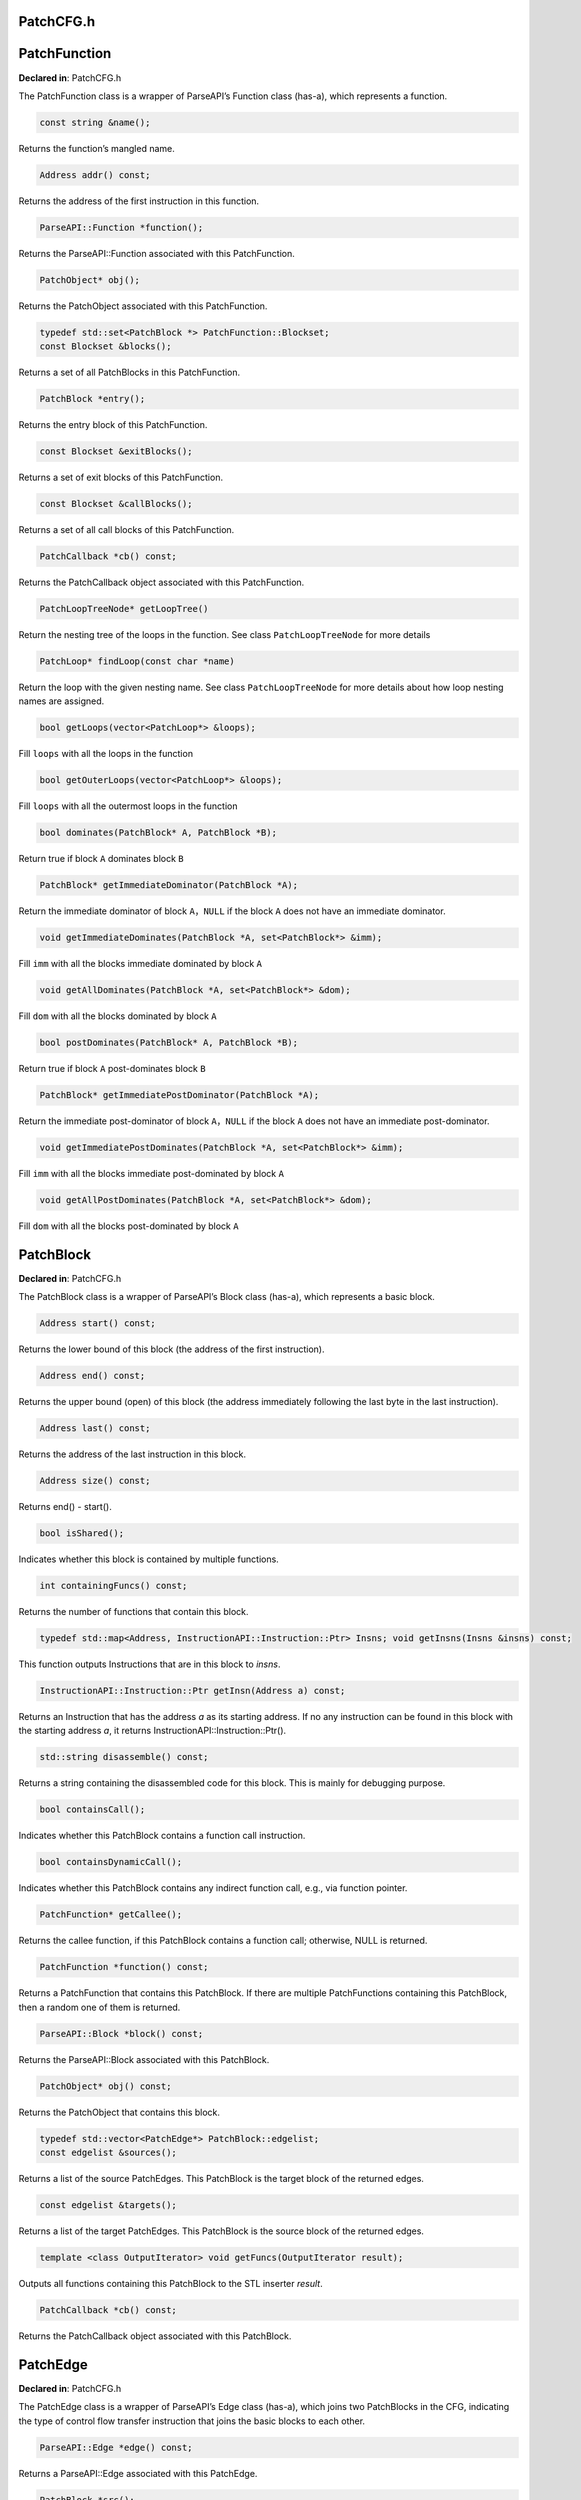 PatchCFG.h
==========

.. cpp:namespace:: Dyninst::patchAPI

PatchFunction
=============

**Declared in**: PatchCFG.h

The PatchFunction class is a wrapper of ParseAPI’s Function class
(has-a), which represents a function.

.. code-block:: cpp
    
    const string &name();

Returns the function’s mangled name.

.. code-block:: cpp
    
    Address addr() const;

Returns the address of the first instruction in this function.

.. code-block:: cpp
    
    ParseAPI::Function *function();

Returns the ParseAPI::Function associated with this PatchFunction.

.. code-block:: cpp
    
    PatchObject* obj();

Returns the PatchObject associated with this PatchFunction.

.. code-block:: cpp
    
    typedef std::set<PatchBlock *> PatchFunction::Blockset;
    const Blockset &blocks();

Returns a set of all PatchBlocks in this PatchFunction.

.. code-block:: cpp
    
    PatchBlock *entry();

Returns the entry block of this PatchFunction.

.. code-block:: cpp
    
    const Blockset &exitBlocks();

Returns a set of exit blocks of this PatchFunction.

.. code-block:: cpp
    
    const Blockset &callBlocks();

Returns a set of all call blocks of this PatchFunction.

.. code-block:: cpp
    
    PatchCallback *cb() const;

Returns the PatchCallback object associated with this PatchFunction.

.. code-block:: cpp
    
    PatchLoopTreeNode* getLoopTree()

Return the nesting tree of the loops in the function. See class
``PatchLoopTreeNode`` for more details

.. code-block:: cpp
    
    PatchLoop* findLoop(const char *name)

Return the loop with the given nesting name. See class
``PatchLoopTreeNode`` for more details about how loop nesting names are
assigned.

.. code-block:: cpp
    
    bool getLoops(vector<PatchLoop*> &loops);

Fill ``loops`` with all the loops in the function

.. code-block:: cpp
    
    bool getOuterLoops(vector<PatchLoop*> &loops);

Fill ``loops`` with all the outermost loops in the function

.. code-block:: cpp
    
    bool dominates(PatchBlock* A, PatchBlock *B);

Return true if block ``A`` dominates block ``B``

.. code-block:: cpp
    
    PatchBlock* getImmediateDominator(PatchBlock *A);

Return the immediate dominator of block ``A``\ ，\ ``NULL`` if the block
``A`` does not have an immediate dominator.

.. code-block:: cpp
    
    void getImmediateDominates(PatchBlock *A, set<PatchBlock*> &imm);

Fill ``imm`` with all the blocks immediate dominated by block ``A``

.. code-block:: cpp
    
    void getAllDominates(PatchBlock *A, set<PatchBlock*> &dom);

Fill ``dom`` with all the blocks dominated by block ``A``

.. code-block:: cpp
    
    bool postDominates(PatchBlock* A, PatchBlock *B);

Return true if block ``A`` post-dominates block ``B``

.. code-block:: cpp
    
    PatchBlock* getImmediatePostDominator(PatchBlock *A);

Return the immediate post-dominator of block ``A``\ ，\ ``NULL`` if the
block ``A`` does not have an immediate post-dominator.

.. code-block:: cpp
    
    void getImmediatePostDominates(PatchBlock *A, set<PatchBlock*> &imm);

Fill ``imm`` with all the blocks immediate post-dominated by block ``A``

.. code-block:: cpp
    
    void getAllPostDominates(PatchBlock *A, set<PatchBlock*> &dom);

Fill ``dom`` with all the blocks post-dominated by block ``A``

PatchBlock
==========

**Declared in**: PatchCFG.h

The PatchBlock class is a wrapper of ParseAPI’s Block class (has-a),
which represents a basic block.

.. code-block:: cpp
    
    Address start() const;

Returns the lower bound of this block (the address of the first
instruction).

.. code-block:: cpp
    
    Address end() const;

Returns the upper bound (open) of this block (the address immediately
following the last byte in the last instruction).

.. code-block:: cpp
    
    Address last() const;

Returns the address of the last instruction in this block.

.. code-block:: cpp
    
    Address size() const;

Returns end() - start().

.. code-block:: cpp
    
    bool isShared();

Indicates whether this block is contained by multiple functions.

.. code-block:: cpp
    
    int containingFuncs() const;

Returns the number of functions that contain this block.

.. code-block:: cpp
    
    typedef std::map<Address, InstructionAPI::Instruction::Ptr> Insns; void getInsns(Insns &insns) const;

This function outputs Instructions that are in this block to *insns*.

.. code-block:: cpp
    
    InstructionAPI::Instruction::Ptr getInsn(Address a) const;

Returns an Instruction that has the address *a* as its starting address.
If no any instruction can be found in this block with the starting
address *a*, it returns InstructionAPI::Instruction::Ptr().

.. code-block:: cpp
    
    std::string disassemble() const;

Returns a string containing the disassembled code for this block. This
is mainly for debugging purpose.

.. code-block:: cpp
    
    bool containsCall();

Indicates whether this PatchBlock contains a function call instruction.

.. code-block:: cpp
    
    bool containsDynamicCall();

Indicates whether this PatchBlock contains any indirect function call,
e.g., via function pointer.

.. code-block:: cpp
    
    PatchFunction* getCallee();

Returns the callee function, if this PatchBlock contains a function
call; otherwise, NULL is returned.

.. code-block:: cpp
    
    PatchFunction *function() const;

Returns a PatchFunction that contains this PatchBlock. If there are
multiple PatchFunctions containing this PatchBlock, then a random one of
them is returned.

.. code-block:: cpp
    
    ParseAPI::Block *block() const;

Returns the ParseAPI::Block associated with this PatchBlock.

.. code-block:: cpp
    
    PatchObject* obj() const;

Returns the PatchObject that contains this block.

.. code-block:: cpp
    
    typedef std::vector<PatchEdge*> PatchBlock::edgelist;
    const edgelist &sources();

Returns a list of the source PatchEdges. This PatchBlock is the target
block of the returned edges.

.. code-block:: cpp
    
    const edgelist &targets();

Returns a list of the target PatchEdges. This PatchBlock is the source
block of the returned edges.

.. code-block:: cpp
    
    template <class OutputIterator> void getFuncs(OutputIterator result);

Outputs all functions containing this PatchBlock to the STL inserter
*result*.

.. code-block:: cpp
    
    PatchCallback *cb() const;

Returns the PatchCallback object associated with this PatchBlock.

.. _sec-3.2.11:

PatchEdge
=========

**Declared in**: PatchCFG.h

The PatchEdge class is a wrapper of ParseAPI’s Edge class (has-a), which
joins two PatchBlocks in the CFG, indicating the type of control flow
transfer instruction that joins the basic blocks to each other.

.. code-block:: cpp
    
    ParseAPI::Edge *edge() const;

Returns a ParseAPI::Edge associated with this PatchEdge.

.. code-block:: cpp
    
    PatchBlock *src();

Returns the source PatchBlock.

.. code-block:: cpp
    
    PatchBlock *trg();

Returns the target PatchBlock.

.. code-block:: cpp
    
    ParseAPI::EdgeTypeEnum type() const;

Returns the edge type (ParseAPI::EdgeTypeEnum, please see `ParseAPI
Manual <ftp://ftp.cs.wisc.edu/paradyn/releases/release7.0/doc/parseapi.pdf>`__).

.. code-block:: cpp
    
    bool sinkEdge() const;

Indicates whether this edge targets the special sink block, where a sink
block is a block to which all unresolvable control flow instructions
will be linked.

.. code-block:: cpp
    
    bool interproc() const;

Indicates whether the edge should be interpreted as interprocedural
(e.g., calls, returns, direct branches under certain circumstances).

.. code-block:: cpp
    
    PatchCallback *cb() const;

Returns a Patchcallback object associated with this PatchEdge.

.. _sec-3.2.12:

PatchLoop
=========

**Declared in**: PatchCFG.h

The PatchLoop class is a wrapper of ParseAPI’s Loop class (has-a). It
represents code structure that may execute repeatedly.

.. code-block:: cpp
    
    PatchLoop* parent

Returns the loop which directly encloses this loop. NULL if no such
loop.

.. code-block:: cpp
    
    bool containsAddress(Address addr)

Returns true if the given address is within the range of this loop’s
basic blocks.

.. code-block:: cpp
    
    bool containsAddressInclusive(Address addr)

Returns true if the given address is within the range of this loop’s
basic blocks or its children.

.. code-block:: cpp
    
    int getLoopEntries(vector<PatchBlock*>& entries);

Fills ``entries`` with the set of entry basic blocks of the loop. Return
the number of the entries that this loop has

.. code-block:: cpp
    
    int getBackEdges(vector<PatchEdge*> &edges)

Sets ``edges`` to the set of back edges in this loop. It returns the
number of back edges that are in this loop.

.. code-block:: cpp
    
    bool getContainedLoops(vector<PatchLoop*> &loops)

Returns a vector of loops that are nested under this loop.

.. code-block:: cpp
    
    bool getOuterLoops(vector<PatchLoop*> &loops)

Returns a vector of loops that are directly nested under this loop.

.. code-block:: cpp
    
    bool getLoopBasicBlocks(vector<PatchBlock*> &blocks)

Fills ``blocks`` with all basic blocks in the loop

.. code-block:: cpp
    
    bool getLoopBasicBlocksExclusive(vector<PatchBlock*> &blocks)

Fills ``blocks`` with all basic blocks in this loop, excluding the
blocks of its sub loops.

.. code-block:: cpp
    
    bool hasBlock(PatchBlock *b);

Returns ``true`` if this loop contains basic block ``b``.

.. code-block:: cpp
    
    bool hasBlockExclusive(PatchBlock *b);

Returns ``true`` if this loop contains basic block ``b`` and ``b`` is
not in its sub loops.

.. code-block:: cpp
    
    bool hasAncestor(PatchLoop *loop)

Returns true if this loop is a descendant of the given loop.

.. code-block:: cpp
    
    PatchFunction * getFunction();

Returns the function that this loop is in.

.. _sec-3.2.13:

PatchLoopTreeNode
=================

**Declared in**: PatchCFG.h

The PatchLoopTreeNode class provides a tree interface to a collection of
instances of class PatchLoop contained in a function. The structure of
the tree follows the nesting relationship of the loops in a function.
Each PatchLoopTreeNode contains a pointer to a loop (represented by
PatchLoop), and a set of sub-loops (represented by other
PatchLoopTreeNode objects). The ``loop`` field at the root node is
always ``NULL`` since a function may contain multiple outer loops. The
``loop`` field is never ``NULL`` at any other node since it always
corresponds to a real loop. Therefore, the outer most loops in the
function are contained in the vector of ``children`` of the root.

Each instance of PatchLoopTreeNode is given a name that indicates its
position in the hierarchy of loops. The name of each outermost loop
takes the form of ``loop_x``, where ``x`` is an integer from 1 to n,
where n is the number of outer loops in the function. Each sub-loop has
the name of its parent, followed by a ``.y``, where ``y`` is 1 to m,
where m is the number of sub-loops under the outer loop. For example,
consider the following C function:

.. code-block:: cpp
    
   void foo() {
     int x, y, z, i;
     for (x=0; x<10; x++) {
       for (y = 0; y<10; y++)
         ...
       for (z = 0; z<10; z++)
         ...
     }
     for (i = 0; i<10; i++) {
        ...
     }
   }

The ``foo`` function will have a root PatchLoopTreeNode, containing a
NULL loop entry and two PatchLoopTreeNode children representing the
functions outermost loops. These children would have names ``loop_1``
and ``loop_2``, respectively representing the ``x`` and ``i`` loops.
``loop_2`` has no children. ``loop_1`` has two child PatchLoopTreeNode
objects, named ``loop_1.1`` and ``loop_1.2``, respectively representing
the ``y`` and ``z`` loops.


.. code-block:: cpp
    
    PatchLoop *loop;

The PatchLoop instance it points to.

.. code-block:: cpp
    
    std::vector<PatchLoopTreeNode *> children;

The PatchLoopTreeNode instances nested within this loop.

.. code-block:: cpp
    
    const char * name();

Returns the hierarchical name of this loop.

.. code-block:: cpp
    
    const char * getCalleeName(unsigned int i)

Returns the function name of the ith callee.

.. code-block:: cpp
    
    unsigned int numCallees()

Returns the number of callees contained in this loop’s body.

.. code-block:: cpp
    
    bool getCallees(vector<PatchFunction *> &v);

Fills ``v`` with a vector of the functions called inside this loop.

.. code-block:: cpp
    
    PatchLoop * findLoop(const char *name);

Looks up a loop by the hierarchical name

.. _sec-3.1: